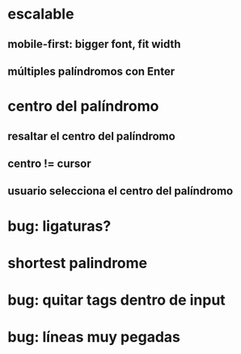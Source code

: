 * escalable
** mobile-first: bigger font, fit width
** múltiples palíndromos con Enter
* centro del palíndromo
** resaltar el centro del palíndromo
** centro != cursor
** usuario selecciona el centro del palíndromo
* bug: ligaturas?
* shortest palindrome
* bug: quitar tags dentro de input
* bug: líneas muy pegadas
